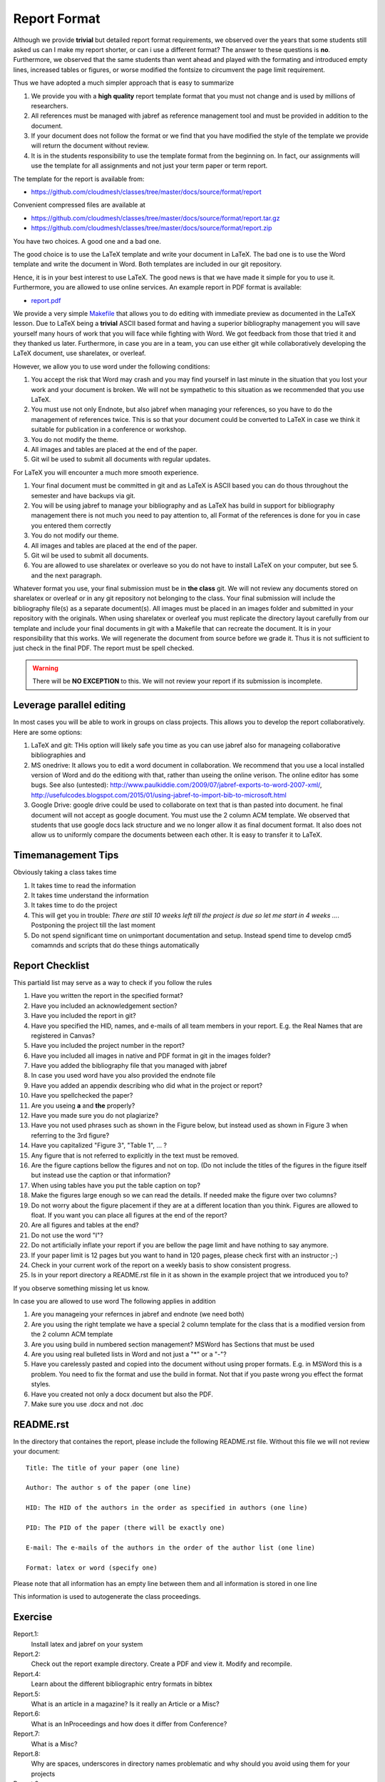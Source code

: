 .. _reports:

Report Format
=============

Although we provide **trivial** but detailed report format
requirements, we observed over the years that some students still
asked us can I make my report shorter, or can i use a different format?
The answer to these questions is **no**. Furthermore, we observed that
the same students than went ahead and played with the formating and
introduced empty lines, increased tables or figures, or worse modified the
fontsize to circumvent the page limit requirement.

Thus we have adopted a much simpler approach that is easy to summarize

1. We provide you with a **high quality** report template format that you
   must not change and is used by millions of researchers.
2. All references must be managed with jabref as reference management tool and
   must be provided in addition to the document.
3. If your document does not follow the format or we find that you
   have modified the style of the template we provide will return the document
   without review. 
4. It is in the students responsibility to use the template format
   from the beginning on. In fact, our assignments will use the
   template for all assignments and not just your term paper or term
   report. 

The template for the report is available from:

* https://github.com/cloudmesh/classes/tree/master/docs/source/format/report

Convenient compressed files are available at

* https://github.com/cloudmesh/classes/tree/master/docs/source/format/report.tar.gz
* https://github.com/cloudmesh/classes/tree/master/docs/source/format/report.zip


You have two choices. A good one and a bad one.

The good choice is to use the LaTeX template and write your document
in LaTeX. The bad one is to use the Word template and write the
document in Word. Both templates are included in our git repository.

.. warning: Over the years, we have not yet found **ANY** student that
   has written a better report in Word than students that use
   LaTeX. This is based on the fact that students useing LaTeX focus
   on writing content and students using Word focus on making their
   reports pretty and focus less on content. We also found that
   including images into papers in Word is inferior to the mechanisms
   that LaTeX provides.

Hence, it is in your best interest to use LaTeX. The good news is that
we have made it simple for you to use it. Furthermore, you are allowed to use
online services. An example report in PDF format is available:

* `report.pdf <https://github.com/cloudmesh/classes/blob/master/docs/source/format/report/latex/report.pdf>`_
  
We provide a very simple `Makefile
<https://github.com/cloudmesh/classes/blob/master/docs/source/format/report/latex/Makefile>`_
that allows you to do editing with immediate preview as documented in
the LaTeX lesson.  Due to LaTeX being a **trivial** ASCII based format
and having a superior bibliography management you will save yourself
many hours of work that you will face while fighting with Word. We got feedback from
those that tried it and they thanked us later.  Furthermore, in case
you are in a team, you can use either git while collaboratively
developing the LaTeX document, use sharelatex, or overleaf.

However, we allow you to use word under the following conditions:

1. You accept the risk that Word may crash and you may find yourself
   in last minute in the situation that you lost your work and your
   document is broken. We will not be sympathetic to this situation as
   we recommended that you use LaTeX.
2. You must use not only Endnote, but also jabref when managing your
   references, so you have to do the management of references
   twice. This is so that your document could be converted to LaTeX in
   case we think it suitable for publication in a conference or
   workshop.
3. You do not modify the theme.
4. All images and tables are placed at the end of the paper.
5. Git wil be used to submit all documents with regular updates.
   
For LaTeX you will encounter a much more smooth experience.

1. Your final document must be committed in git and as LaTeX is ASCII
   based you can do thous throughout the semester and have backups via
   git.
2. You will be using jabref to manage your bibliography and as LaTeX
   has build in support for bibliography management there is not much
   you need to pay attention to, all Format of the references is done
   for you in case you entered them correctly
3. You do not modify our theme.
4. All images and tables are placed at the end of the paper.   
5. Git wil be used to submit all documents.   
6. You are allowed to use sharelatex or overleave so you do not have
   to install LaTeX on your computer, but see 5. and the next paragraph.

Whatever format you use, your final submission must be in **the
class** git. We will not review any documents stored on sharelatex or
overleaf or in any git repository not belonging to the class. Your
final submission will include the bibliography file(s) as a separate
document(s). All images must be placed in an images folder and submitted
in your repository with the originals. When using sharelatex or
overleaf you must replicate the directory layout carefully from our
template and include your final documents in git with a Makefile that
can recreate the document. It is in your responsibility that this
works. We will regenerate the document from source before we grade
it. Thus it is not sufficient to just check in the final PDF. 
The report must be spell checked.

.. warning:: There will be **NO EXCEPTION** to this. We will not
             review your report if its submission is incomplete.

Leverage parallel editing
-------------------------

In most cases you will be able to work in groups on class
projects. This allows you to develop the report collaboratively. Here
are some options:

#. LaTeX and git: THis option will likely safe you time as you can
   use jabref also for manageing collaborative bibliographies and
#. MS onedrive: It allows you to edit a word document in
   collaboration. We recommend that you use a local installed version
   of Word and do the editiong with that, rather than useing the
   online verison. The online editor has some bugs. See also
   (untested):
   http://www.paulkiddie.com/2009/07/jabref-exports-to-word-2007-xml/,
   http://usefulcodes.blogspot.com/2015/01/using-jabref-to-import-bib-to-microsoft.html 
#. Google Drive: google drive could be used to collaborate on text
   that is than pasted into document. he final document will not
   accept as google document. You must use the 2 column ACM
   template. We observed that students that use google docs lack
   structure and we no longer allow it as final document format. It
   also does not allow us to uniformly compare the documents between
   each other. It is easy to transfer it to LaTeX.

Timemanagement Tips
-------------------

Obviously taking a class takes time

#. It takes time to read the information
#. It takes time understand the information
#. It takes time to do the project
#. This will get you in trouble: *There are still 10 weeks left till
   the project is due so let me start in 4 weeks ...*. Postponing the
   project till the last moment

#. Do not spend significant time on unimportant documentation and
   setup. Instead spend time to develop cmd5 comamnds and scripts that
   do these things automatically
  
Report Checklist
----------------

This partiald list may serve as a way to check if you follow the rules

#. Have you written the report in the specified format?
#. Have you included an acknowledgement section?
#. Have you included the report in git?
#. Have you specified the HID, names, and e-mails of all team members in
   your report. E.g. the Real Names that are registered in Canvas?
#. Have you included the project number in the report?
#. Have you included all images in native and PDF format in git in
   the images folder?
#. Have you added the bibliography file that you managed with jabref
#. In case you used word have you also provided the endnote file
#. Have you added an appendix describing who did what in the project
   or report?
#. Have you spellchecked the paper?
#. Are you useing **a** and **the** properly? 
#. Have you made sure you do not plagiarize?
#. Have you not used phrases such as shown in the Figure below, but
   instead used as shown in Figure 3 when referring to the 3rd
   figure?
#. Have you capitalized "Figure 3", "Table 1", ... ?
#. Any figure that is not referred to explicitly in the text must be
   removed.
#. Are the figure captions bellow the figures and not on top. (Do
   not include the titles of the figures in the figure itself but instead use the caption
   or that information?
#. When using tables have you put the table caption on top?
#. Make the figures large enough so we can read the details. If needed
   make the figure over two columns?
#. Do not worry about the figure placement if they are at a different
   location than you think. Figures are allowed to float. If you want
   you can place all figures at the end of the report?
#. Are all figures and tables at the end?
#. Do not use the word "I"?
#. Do not artificially inflate your report if you are bellow the page
   limit and have nothing to say anymore.
#. If your paper limit is 12 pages but you want to hand in 120 pages,
   please check first with an instructor ;-)
#. Check in your current work of the report on a weekly basis to show
   consistent progress.
#. Is in your report directory a README.rst file in it as shown in the
   example project that we introduced you to?
   
If you observe something missing let us know.

In case you are allowed to use word The following applies in addition

#. Are you manageing your refernces in jabref and endnote (we need
   both)
#. Are you using the right template we have a special 2 column template
   for the class that is a modified version from the 2 column ACM
   template
#. Are you using build in numbered section management? MSWord has
   Sections that must be used
#.  Are you using real bulleted lists in Word and not just a "*" or a
    "-"?
#. Have you carelessly pasted and copied into the document without
   using proper formats. E.g. in MSWord this is a problem. You need to
   fix the format and use the build in format. Not that if you paste
   wrong you effect the format styles.
#. Have you created not only a docx document but also the PDF.
#. Make sure you use .docx and not .doc


README.rst
----------

In the directory that containes the report, please include the
following README.rst file. Without this file we will not review your document::

   Title: The title of your paper (one line)

   Author: The author s of the paper (one line)

   HID: The HID of the authors in the order as specified in authors (one line)

   PID: The PID of the paper (there will be exactly one)

   E-mail: The e-mails of the authors in the order of the author list (one line)

   Format: latex or word (specify one)
   
Please note that all information has an empty line between them and
all information is stored in one line

This information is used to autogenerate the class proceedings.



Exercise
--------

Report.1:
  Install latex and jabref on your system

Report.2:
  Check out the report example directory. Create a PDF and view
  it. Modify and recompile.

Report.4:
  Learn about the different bibliographic entry formats in bibtex

Report.5:
  What is an article in a magazine? Is it really an Article or a Misc?

Report.6:
  What is an InProceedings and how does it differ from Conference?

Report.7:  
  What is a Misc?

Report.8:
  Why are spaces, underscores in directory names
  problematic and why should you avoid using them for your projects

Report.9:
  Write an objective report about the advantages and disadvantages of
  programs to write reports.

Report.10:
  Why is it advantageous that directories are lowercase have no
  underscore or space in the name?







		   
